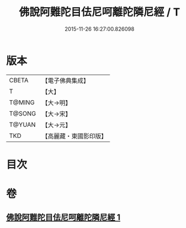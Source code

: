 #+TITLE: 佛說阿難陀目佉尼呵離陀隣尼經 / T
#+DATE: 2015-11-26 16:27:00.826098
* 版本
 |     CBETA|【電子佛典集成】|
 |         T|【大】     |
 |    T@MING|【大→明】   |
 |    T@SONG|【大→宋】   |
 |    T@YUAN|【大→元】   |
 |       TKD|【高麗藏・東國影印版】|

* 目次
* 卷
** [[file:KR6j0208_001.txt][佛說阿難陀目佉尼呵離陀隣尼經 1]]
